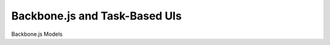 Backbone.js and Task-Based UIs
==============================

Backbone.js Models


.. author:: default
.. categories:: none
.. tags:: none
.. comments::
